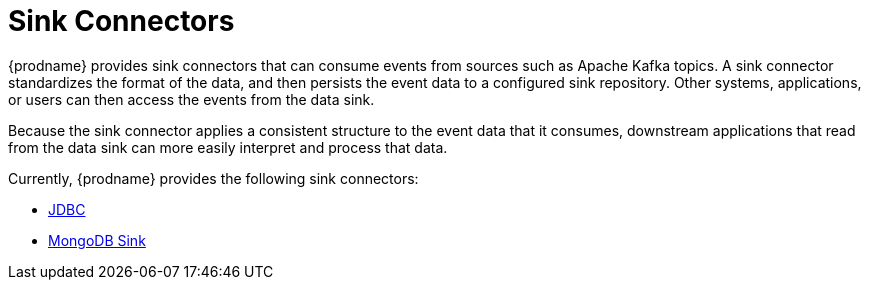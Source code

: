 = Sink Connectors

{prodname} provides sink connectors that can consume events from sources such as Apache Kafka topics.
A sink connector standardizes the format of the data, and then persists the event data to a configured sink repository.
Other systems, applications, or users can then access the events from the data sink.

Because the sink connector applies a consistent structure to the event data that it consumes, downstream applications that read from the data sink can more easily interpret and process that data.

Currently, {prodname} provides the following sink connectors:

* xref:connectors/jdbc.adoc[JDBC]
* xref:connectors/mongodb-sink.adoc[MongoDB Sink]

